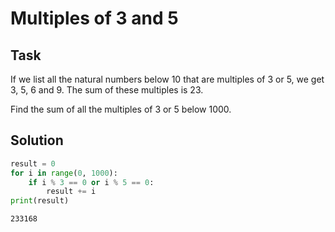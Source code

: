 #+OPTIONS: toc:nil

* Multiples of 3 and 5

** Task

If we list all the natural numbers below 10 that are multiples of 3 or 5,
we get 3, 5, 6 and 9. The sum of these multiples is 23.

Find the sum of all the multiples of 3 or 5 below 1000.

** Solution

#+BEGIN_SRC python :results output :exports both
result = 0
for i in range(0, 1000):
    if i % 3 == 0 or i % 5 == 0:
        result += i
print(result)
#+END_SRC

#+RESULTS:
: 233168
